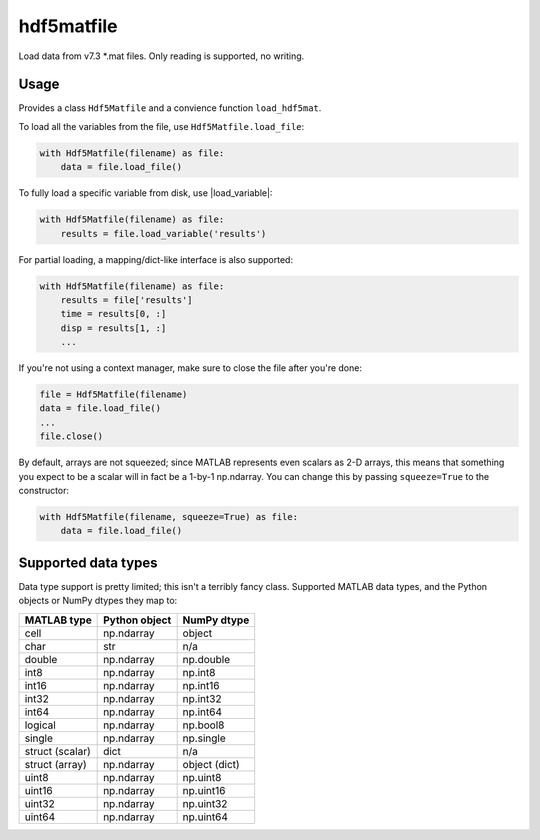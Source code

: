 hdf5matfile
===========

Load data from v7.3 \*.mat files. Only reading is supported, no writing.


Usage
-----

Provides a class ``Hdf5Matfile`` and a convience function ``load_hdf5mat``.

To load all the variables from the file, use ``Hdf5Matfile.load_file``:

.. code:: python

    with Hdf5Matfile(filename) as file:
        data = file.load_file()

To fully load a specific variable from disk, use |load_variable|:

.. code:: python

    with Hdf5Matfile(filename) as file:
        results = file.load_variable('results')

For partial loading, a mapping/dict-like interface is also supported:

.. code:: python

    with Hdf5Matfile(filename) as file:
        results = file['results']
        time = results[0, :]
        disp = results[1, :]
        ...

If you're not using a context manager, make sure to close the file after
you're done:

.. code:: python

    file = Hdf5Matfile(filename)
    data = file.load_file()
    ...
    file.close()

By default, arrays are not squeezed; since MATLAB represents even scalars
as 2-D arrays, this means that something you expect to be a scalar will in
fact be a 1-by-1 np.ndarray. You can change this by passing ``squeeze=True``
to the constructor:

.. code:: python

    with Hdf5Matfile(filename, squeeze=True) as file:
        data = file.load_file()


Supported data types
--------------------

Data type support is pretty limited; this isn't a terribly fancy class.
Supported MATLAB data types, and the Python objects or NumPy dtypes they map
to:

===============  =============  =============
  MATLAB type    Python object   NumPy dtype
===============  =============  =============
cell             np.ndarray     object
char             str            n/a
double           np.ndarray     np.double
int8             np.ndarray     np.int8
int16            np.ndarray     np.int16
int32            np.ndarray     np.int32
int64            np.ndarray     np.int64
logical          np.ndarray     np.bool8
single           np.ndarray     np.single
struct (scalar)  dict           n/a
struct (array)   np.ndarray     object (dict)
uint8            np.ndarray     np.uint8
uint16           np.ndarray     np.uint16
uint32           np.ndarray     np.uint32
uint64           np.ndarray     np.uint64
===============  =============  =============
